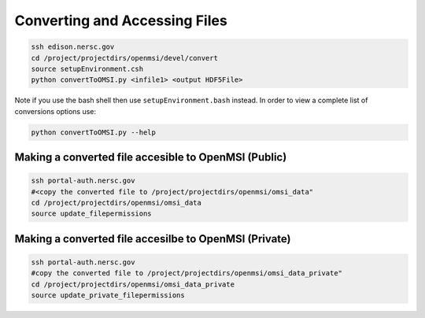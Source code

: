 Converting and Accessing Files
==============================

.. code-block:: none
    
    ssh edison.nersc.gov
    cd /project/projectdirs/openmsi/devel/convert
    source setupEnvironment.csh
    python convertToOMSI.py <infile1> <output HDF5File>

Note if you use the bash shell then use ``setupEnvironment.bash`` instead. In order
to view a complete list of conversions options use: 

.. code-block:: bash

    python convertToOMSI.py --help

Making a converted file accesible to OpenMSI (Public)
-----------------------------------------------------

.. code-block:: bash

    ssh portal-auth.nersc.gov
    #<copy the converted file to /project/projectdirs/openmsi/omsi_data"
    cd /project/projectdirs/openmsi/omsi_data
    source update_filepermissions

Making a converted file accesilbe to OpenMSI (Private)
------------------------------------------------------

.. code-block:: bash

    ssh portal-auth.nersc.gov
    #copy the converted file to /project/projectdirs/openmsi/omsi_data_private"
    cd /project/projectdirs/openmsi/omsi_data_private
    source update_private_filepermissions

